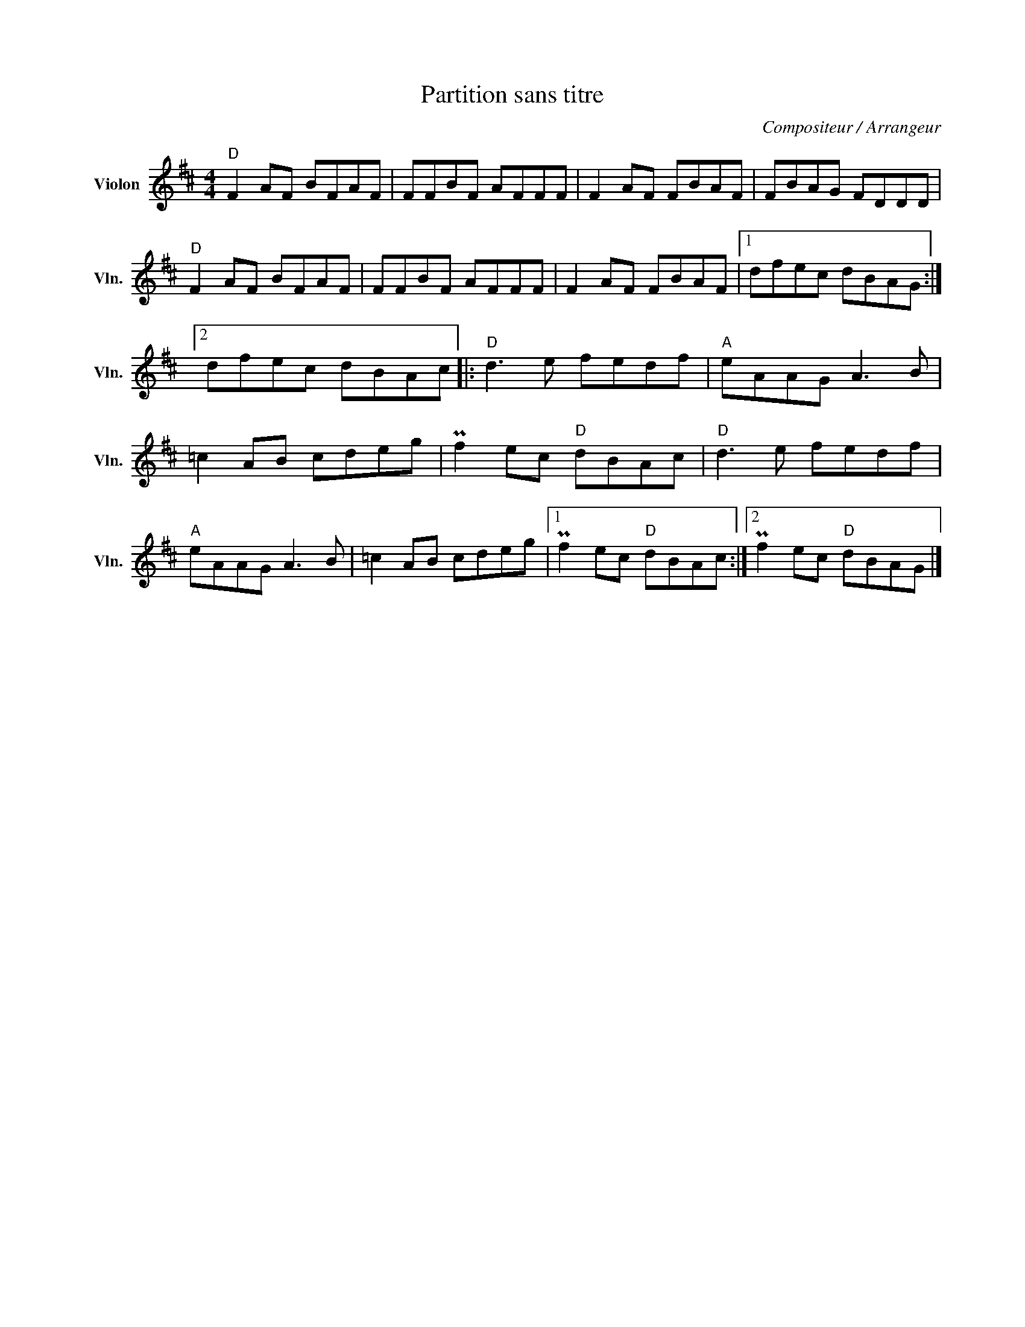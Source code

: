 X:1
T:Partition sans titre
C:Compositeur / Arrangeur
L:1/8
M:4/4
I:linebreak $
K:D
V:1 treble nm="Violon" snm="Vln."
V:1
"D" F2 AF BFAF | FFBF AFFF | F2 AF FBAF | FBAG FDDD |"D" F2 AF BFAF | FFBF AFFF | F2 AF FBAF |1 %7
 dfec dBAG :|2 dfec dBAc |:"D" d3 e fedf |"A" eAAG A3 B | =c2 AB cdeg | Pf2 ec"D" dBAc | %13
"D" d3 e fedf |"A" eAAG A3 B | =c2 AB cdeg |1 Pf2 ec"D" dBAc :|2 Pf2 ec"D" dBAG |] %18
